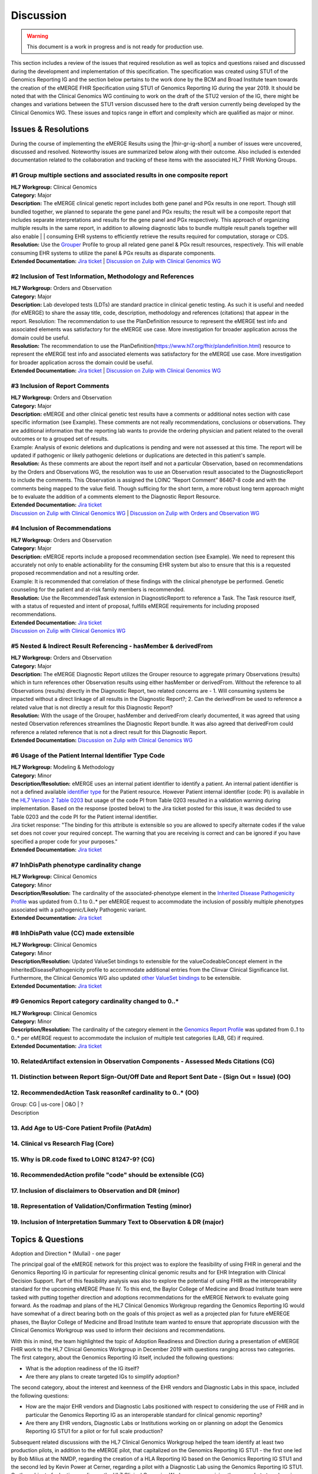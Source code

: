 .. _discussion:

Discussion
==========

.. Warning::
    This document is a work in progress and is not ready for production use.

This section includes a review of the issues that required resolution as well as topics and questions raised and discussed during the development and implementation of this specification. The specification was created using STU1 of the Genomics Reporting IG and the section below pertains to the work done by the BCM and Broad Institute team towards the creation of the eMERGE FHIR Specification using STU1 of Genomics Reporting IG during the year 2019. It should be noted that with the Clinical Genomics WG continuing to work on the draft of the STU2 version of the IG, there might be changes and variations between the STU1 version discussed here to the draft version currently being developed by the Clinical Genomics WG.
These issues and topics range in effort and complexity which are qualified as major or minor.

Issues & Resolutions
--------------------
During the course of implementing the eMERGE Results using the |fhir-gr-ig-short| a number of issues were uncovered, discussed and resolved. Noteworthy issues are summarized below along with their outcome. Also included is extended documentation related to the collaboration and tracking of these items with the associated HL7 FHIR Working Groups.

#1 Group multiple sections and associated results in one composite report
^^^^^^^^^^^^^^^^^^^^^^^^^^^^^^^^^^^^^^^^^^^^^^^^^^^^^^^^^^^^^^^^^^^^^^^^^

| **HL7 Workgroup:** Clinical Genomics
| **Category:** Major
| **Description:** The eMERGE clinical genetic report includes both gene panel and PGx results in one report. Though still bundled together, we planned to separate the gene panel and PGx results; the result will be a composite report that includes separate interpretations and results for the gene panel and PGx respectively.  This approach of organizing multiple results in the same report, in addition to allowing diagnostic labs to bundle multiple result panels together will also enable | | consuming EHR systems to efficiently retrieve the results required for computation, storage or CDS.
| **Resolution:** Use the `Grouper <http://hl7.org/fhir/uv/genomics-reporting/grouper.html>`_ Profile to group all related gene panel & PGx result resources, respectively. This will enable consuming EHR systems to utilize the panel & PGx results as disparate components.
| **Extended Documentation:** `Jira ticket  <https://jira.hl7.org/browse/FHIR-19828?filter=-2>`_ | `Discussion on Zulip with Clinical Genomics WG  <https://chat.fhir.org/#narrow/stream/189875-genomics-.2F.20eMerge.20Pilot/topic/FHIR.20representation.20of.20a.20genetics.20test.20with.20multiple.20test.2E.2E.2E>`_

#2 Inclusion of Test Information, Methodology and References
^^^^^^^^^^^^^^^^^^^^^^^^^^^^^^^^^^^^^^^^^^^^^^^^^^^^^^^^^^^^

| **HL7 Workgroup:** Orders and Observation
| **Category:** Major
| **Description:** Lab developed tests (LDTs) are standard practice in clinical genetic testing. As such it is useful and needed (for eMERGE) to share the assay title, code, description, methodology and references (citations) that appear in the report. Resolution: The recommendation to use the PlanDefinition resource to represent the eMERGE test info and associated elements was satisfactory for the eMERGE use case. More investigation for broader application across the domain could be useful.
| **Resolution:** The recommendation to use the PlanDefinition(https://www.hl7.org/fhir/plandefinition.html) resource to represent the eMERGE test info and associated elements was satisfactory for the eMERGE use case. More investigation for broader application across the domain could be useful.
| **Extended Documentation:** `Jira ticket <https://jira.hl7.org/browse/FHIR-19827?filter=-2>`_ | `Discussion on Zulip with Clinical Genomics WG  <https://chat.fhir.org/#narrow/stream/189875-genomics-.2F.20eMerge.20Pilot/topic/Report.20Sections>`_

#3 Inclusion of Report Comments
^^^^^^^^^^^^^^^^^^^^^^^^^^^^^^^

| **HL7 Workgroup:** Orders and Observation
| **Category:** Major
| **Description:** eMERGE and other clinical genetic test results have a comments or additional notes section with case specific information (see Example). These comments are not really recommendations, conclusions or observations. They are additional information that the reporting lab wants to provide the ordering physician and patient related to the overall outcomes or to a grouped set of results.
| Example: Analysis of exonic deletions and duplications is pending and were not assessed at this time. The report will be updated if pathogenic or likely pathogenic deletions or duplications are detected in this patient's sample.
| **Resolution:** As these comments are about the report itself and not a particular Observation, based on recommendations by the Orders and Observations WG, the resolution was to use an Observation result associated to the DiagnosticReport to include the comments. This Observation is assigned the LOINC “Report Comment” 86467-8 code and with the comments being mapped to the value field. Though sufficing for the short term, a more robust long term approach might be to evaluate the addition of a comments element to the Diagnostic Report Resource.
| **Extended Documentation:** `Jira ticket <https://jira.hl7.org/browse/FHIR-22830?filter=-2>`_
| `Discussion on Zulip with Clinical Genomics WG  <https://chat.fhir.org/#narrow/stream/189875-genomics-.2F.20eMerge.20Pilot/topic/Report.20Comments>`_ | `Discussion on Zulip with Orders and Observation WG <https://chat.fhir.org/#narrow/stream/179256-Orders-and.20Observation.20WG/topic/Notes.20on.20Observations.20and.20DR/near/173777260>`_

#4 Inclusion of Recommendations
^^^^^^^^^^^^^^^^^^^^^^^^^^^^^^^

| **HL7 Workgroup:** Orders and Observation
| **Category:** Major
| **Description:** eMERGE reports include a proposed recommendation section (see Example).  We need to represent this accurately not only to enable actionability for the consuming EHR system but also to ensure that this is a requested proposed recommendation and not a resulting order.
| Example: It is recommended that correlation of these findings with the clinical phenotype be performed. Genetic counseling for the patient and at-risk family members is recommended.
| **Resolution:** Use the RecommendedTask extension in DiagnosticReportt to reference a Task. The Task resource itself, with a status of requested and intent of proposal, fulfills eMERGE requirements for including proposed recommendations.
| **Extended Documentation:** `Jira ticket <https://jira.hl7.org/browse/FHIR-22830?filter=-2>`_
| `Discussion on Zulip with Clinical Genomics WG  <https://chat.fhir.org/#narrow/stream/189875-genomics-.2F.20eMerge.20Pilot/topic/Report.20Comments>`_

#5 Nested & Indirect Result Referencing - hasMember & derivedFrom
^^^^^^^^^^^^^^^^^^^^^^^^^^^^^^^^^^^^^^^^^^^^^^^^^^^^^^^^^^^^^^^^^
| **HL7 Workgroup:** Orders and Observation
| **Category:** Major 
| **Description:** The eMERGE Diagnostic Report utilizes the Grouper resource to aggregate primary Observations (results) which in turn references other Observation results using either hasMember or derivedFrom. Without the reference to all Observations (results) directly in the Diagnostic Report, two related concerns are - 1. Will consuming systems be impacted without a direct linkage of all results in the Diagnostic Report?; 2. Can the derivedFrom be used to reference a related value that is not directly a result for this Diagnostic Report?
| **Resolution:** With the usage of the Grouper, hasMember and derivedFrom clearly documented, it was agreed that using nested Observation references streamlines the Diagnostic Report bundle. It was also agreed that derivedFrom could reference a related reference that is not a direct result for this Diagnostic Report.
| **Extended Documentation:** `Discussion on Zulip with Clinical Genomics WG  <https://chat.fhir.org/#narrow/stream/189875-genomics-.2F.20eMerge.20Pilot/topic/Indirect.20Results>`_ 

#6 Usage of the Patient Internal Identifier Type Code 
^^^^^^^^^^^^^^^^^^^^^^^^^^^^^^^^^^^^^^^^^^^^^^^^^^^^^^
| **HL7 Workgroup:** Modeling & Methodology
| **Category:** Minor 
| **Description/Resolution:** eMERGE uses an internal patient identifier to identify a patient. An internal patient identifier is not a defined available `identifier type <https://hl7.org/fhir/R4/valueset-identifier-type.html>`_ for the Patient resource. However Patient internal identifier (code: PI) is available in the `HL7 Version 2 Table 0203 <http://hl7.org/fhir/v2/0203/>`_ but usage of the code PI from Table 0203 resulted in a validation warning during implementation. Based on the response (posted below) to the Jira ticket posted for this issue, it was decided to use Table 0203 and the code PI for the Patient internal identifier.
| Jira ticket response: "The binding for this attribute is extensible so you are allowed to specify alternate codes if the value set does not cover your required concept. The warning that you are receiving is correct and can be ignored if you have specified a proper code for your purposes."
| **Extended Documentation:** `Jira ticket  <https://jira.hl7.org/browse/FHIR-24637?filter=-2>`_ 


#7 InhDisPath phenotype cardinality change
^^^^^^^^^^^^^^^^^^^^^^^^^^^^^^^^^^^^^^^^^^^
| **HL7 Workgroup:** Clinical Genomics
| **Category:** Minor 
| **Description/Resolution:** The cardinality of the associated-phenotype element in the `Inherited Disease Pathogenicity Profile <http://hl7.org/fhir/uv/genomics-reporting/inherited-disease-pathogenicity.html>`_ was updated from 0..1 to 0..* per eMERGE request to accommodate the inclusion of possibly multiple phenotypes associated with a pathogenic/Likely Pathogenic variant. 
| **Extended Documentation:** `Jira ticket  <https://jira.hl7.org/browse/FHIR-20552?filter=-2>`_ 


#8 InhDisPath value (CC) made extensible
^^^^^^^^^^^^^^^^^^^^^^^^^^^^^^^^^^^^^^^^^^^
| **HL7 Workgroup:** Clinical Genomics
| **Category:** Minor 
| **Description/Resolution:** Updated ValueSet bindings to extensible for the valueCodeableConcept element in the InheritedDiseasePathogenicity profile to accommodate additional entries from the Clinvar Clinical Significance list. Furthermore, the Clinical Genomics WG also updated `other ValueSet bindings <https://docs.google.com/document/d/1E-nal_OPhJ8SSaIN_f9XqiLI5lyuGyhTIbUae8MWLMU/edit>`_ to be extensible.

| **Extended Documentation:** `Jira ticket  <https://jira.hl7.org/browse/FHIR-20549?filter=-2>`_ 


#9 Genomics Report category cardinality changed to 0..*
^^^^^^^^^^^^^^^^^^^^^^^^^^^^^^^^^^^^^^^^^^^^^^^^^^^^^^^^^^
| **HL7 Workgroup:** Clinical Genomics
| **Category:** Minor 
| **Description/Resolution:** The cardinality of the category element in the `Genomics Report Profile <http://hl7.org/fhir/uv/genomics-reporting/genomics-report.html>`_ was updated from 0..1 to 0..* per eMERGE request to accommodate the inclusion of multiple test categories (LAB, GE) if required.
| **Extended Documentation:** `Jira ticket  <https://jira.hl7.org/browse/FHIR-20538?filter=-2>`_ 


10. RelatedArtifact extension in Observation Components - Assessed Meds Citations (CG)
^^^^^^^^^^^^^^^^^^^^^^^^^^^^^^^^^^^^^^^^^^^^^^^^^^^^^^^^^^^^^^^^^^^^^^^^^^^^^^^^^^^^^^

11. Distinction between Report Sign-Out/Off Date and Report Sent Date - (Sign Out = Issue) (OO)
^^^^^^^^^^^^^^^^^^^^^^^^^^^^^^^^^^^^^^^^^^^^^^^^^^^^^^^^^^^^^^^^^^^^^^^^^^^^^^^^^^^^^^^^^^^^^^^

12. RecommendedAction Task reasonRef cardinality to 0..* (OO)
^^^^^^^^^^^^^^^^^^^^^^^^^^^^^^^^^^^^^^^^^^^^^^^^^^^^^^^^^^^^^

| Group: CG | us-core | O&O | ?
| Description


13. Add Age to US-Core Patient Profile (PatAdm)
^^^^^^^^^^^^^^^^^^^^^^^^^^^^^^^^^^^^^^^^^^^^^^^

14. Clinical vs Research Flag (Core)
^^^^^^^^^^^^^^^^^^^^^^^^^^^^^^^^^^^^

15. Why is DR.code fixed to LOINC 81247-9? (CG)
^^^^^^^^^^^^^^^^^^^^^^^^^^^^^^^^^^^^^^^^^^^^^^^

16. RecommendedAction profile "code" should be extensible (CG)
^^^^^^^^^^^^^^^^^^^^^^^^^^^^^^^^^^^^^^^^^^^^^^^^^^^^^^^^^^^^^^

17. Inclusion of disclaimers to Observation and DR  (minor)
^^^^^^^^^^^^^^^^^^^^^^^^^^^^^^^^^^^^^^^^^^^^^^^^^^^^^^^^^^^

18. Representation of Validation/Confirmation Testing  (minor)
^^^^^^^^^^^^^^^^^^^^^^^^^^^^^^^^^^^^^^^^^^^^^^^^^^^^^^^^^^^^^^

19. Inclusion of Interpretation Summary Text to Observation & DR  (major)
^^^^^^^^^^^^^^^^^^^^^^^^^^^^^^^^^^^^^^^^^^^^^^^^^^^^^^^^^^^^^^^^^^^^^^^^^


Topics & Questions
------------------
Adoption and Direction *  (Mullai) - one pager

The principal goal of the eMERGE network for this project was to explore the feasibility of using FHIR in general and the Genomics Reporting IG in particular for representing clinical genomic results and for EHR Integration with Clinical Decision Support. Part of this feasibility analysis was also to explore the potential of using FHIR as the interoperability standard for the upcoming eMERGE Phase IV. To this end, the Baylor College of Medicine and Broad Institute team were tasked with putting together direction and adoptions recommendations for the eMERGE Network to evaluate going forward.   As the roadmap and plans of the HL7 Clinical Genomics Workgroup  regarding  the Genomics Reporting IG would have somewhat of a direct bearing both on the goals of this project as well as a projected plan for future eMEREGE phases, the Baylor College of Medicine and Broad Institute team wanted to ensure that appropriate discussion with the Clinical Genomics Workgroup was used to inform their decisions and recommendations.

With this in mind, the  team highlighted the topic of Adoption Readiness and Direction  during a presentation of eMERGE FHIR work to  the  HL7 Clinical Genomics Workgroup in December 2019 with questions ranging across two categories.  The first category, about the Genomics Reporting IG itself, included the following questions:

- What is the adoption readiness of the IG itself?
- Are there any plans to create targeted IGs to simplify adoption?

The second category, about the interest and keenness of the EHR vendors and Diagnostic Labs  in this space, included the following questions:

- How  are  the major EHR vendors  and Diagnostic Labs positioned with respect to considering the use of FHIR and in particular the Genomics Reporting IG as an interoperable standard for clinical genomic reporting?
- Are there any EHR vendors, Diagnostic Labs or Institutions working on or planning on adopt the Genomics Reporting IG STU1 for a pilot or for full scale production?


Subsequent related discussions with the HL7 Clinical Genomics Workgroup helped the team identify at least two production pilots, in addition to the eMERGE pilot,  that capitalized on the Genomics Reporting IG STU1 - the first one led by Bob Milius at the NMDP, regarding the creation of a HLA Reporting IG based on the Genomics Reporting IG STU1 and the second led by Kevin Power at Cerner, regarding a pilot with a Diagnostic Lab using the Genomics Reporting IG STU1.
On the subject of adoption readiness, the HL7 Clinical Genomics Workgroup recognizing the somewhat steep learning curve associated with using the Genomics Reporting IG, is currently eliciting input from Subject Matter Experts for STU2 themes, documented and discussed at https://chat.fhir.org/#narrow/stream/179197-genomics/topic/Themes.20for.20STU2

The team, in light of the collaborations and discussions with the HL7 Clinical Genomics Workgroup, experiences with the creation of eMERGE FHIR specification and the subsequent pilot, study of the ecosystem and landscape around this space,
Additionally, the BCM/Broad team based on its work on creating the specification, implementing the pilot and collaborations/discussions with the CG WG, puts forth the following recommendations:

1. The Genomics Reporting IG STU1 specification can be utilized successfully, as proven by the eMERGE specification and the pilot, but cannot be readily and easily used by non-SMEs;
2. The STU1 of the IG needs more maturity for full scale production implementations particularly in areas such definitional vs observations resources,  management of secondary findings, interpretation summary text representation, knowledge bases of clearly findings/recommendations etc.;
3. The current IG is broad and tries to cover multiple use cases and edge cases, targeting minimal viable products or headlining real-world usage scenarios might be helpful for widespread adoption;
4. Considering the diversity and heterogeneity of the eMERGE Network, participation in STU2 themes and collaboration with HL7 Clinical Genomics Workgroup during the upcoming eMERGE Phase iV will help inform the roadmap of the specification going forward.

Open Questions  (one page for each major topic)
-----------------------------------------------

Management of Secondary Findings  (major)
^^^^^^^^^^^^^^^^^^^^^^^^^^^^^^^^^^^^^^^^^

- incidental findings v secondary findings  (clinically significant observations not directly resulting from primary indication)

Definitional Variant Data Types  (major)
^^^^^^^^^^^^^^^^^^^^^^^^^^^^^^^^^^^^^^^^
- Larry

Representation of Gene Coverage (major)
^^^^^^^^^^^^^^^^^^^^^^^^^^^^^^^^^^^^^^^
  - Mullai

Need for computational representation of tests (major)
^^^^^^^^^^^^^^^^^^^^^^^^^^^^^^^^^^^^^^^^^^^^^^^^^^^^^^








.. COMMENTING OUT BELOW UNTIL WE DECIDE WETHER IT BELONGS AND TO WHAT LEVEL OF DEPTH
..
.. Test Result Scope
.. ^^^^^^^^^^^^^^^^^
.. TODO Consider adding this to the discussion spec at a high level. No need for a detailed writeups.
..
.. -- Talk about scope but keep it minimal - revisit how to discuss this.
..
..
.. Below are the various use cases that this eMERGE specification supports.
..
.. Included in eMERGE III Results
.. """""""""""""""""""""""""""""""
.. * Postive Gene Panel results
..     * SNP finding positive  (note about CNV finding challenges)
..     * Positive for secondary findings only
..     * Positive for both primary indication and secondary findings
.. * Negative Gene Panel results
.. * Nested PGx results reporting
.. * Custom gene and SNP list for clinical site (covered by plan definition approach)
..
.. Potential Future Use Cases
.. """"""""""""""""""""""""""""
.. * PRS results (discussed but not supported)
.. * Research only reports (discussed but not supported)
